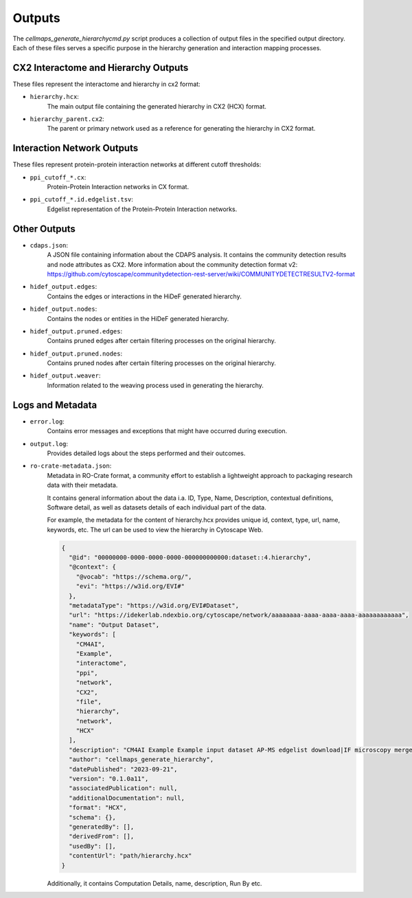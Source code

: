 =======
Outputs
=======

The `cellmaps_generate_hierarchycmd.py` script produces a collection of output files in the specified output directory.
Each of these files serves a specific purpose in the hierarchy generation and interaction mapping processes.

CX2 Interactome and Hierarchy Outputs
-------------------------------------
These files represent the interactome and hierarchy in cx2 format:

- ``hierarchy.hcx``:
    The main output file containing the generated hierarchy in CX2 (HCX) format.

- ``hierarchy_parent.cx2``:
    The parent or primary network used as a reference for generating the hierarchy in CX2 format.

Interaction Network Outputs
---------------------------
These files represent protein-protein interaction networks at different cutoff thresholds:

- ``ppi_cutoff_*.cx``:
    Protein-Protein Interaction networks in CX format.

- ``ppi_cutoff_*.id.edgelist.tsv``:
    Edgelist representation of the Protein-Protein Interaction networks.

Other Outputs
-------------
- ``cdaps.json``:
    A JSON file containing information about the CDAPS analysis. It contains the community detection results and node attributes as CX2.
    More information about the community detection format v2: https://github.com/cytoscape/communitydetection-rest-server/wiki/COMMUNITYDETECTRESULTV2-format

- ``hidef_output.edges``:
    Contains the edges or interactions in the HiDeF generated hierarchy.

- ``hidef_output.nodes``:
    Contains the nodes or entities in the HiDeF generated hierarchy.

- ``hidef_output.pruned.edges``:
    Contains pruned edges after certain filtering processes on the original hierarchy.

- ``hidef_output.pruned.nodes``:
    Contains pruned nodes after certain filtering processes on the original hierarchy.

- ``hidef_output.weaver``:
    Information related to the weaving process used in generating the hierarchy.

Logs and Metadata
-----------------
- ``error.log``:
    Contains error messages and exceptions that might have occurred during execution.

- ``output.log``:
    Provides detailed logs about the steps performed and their outcomes.

- ``ro-crate-metadata.json``:
    Metadata in RO-Crate format, a community effort to establish a lightweight approach to packaging research data with their metadata.

    It contains general information about the data i.a. ID, Type, Name, Description, contextual definitions,
    Software detail, as well as datasets details of each individual part of the data.

    For example, the metadata for the content of hierarchy.hcx provides unique id, context, type, url, name, keywords, etc.
    The url can be used to view the hierarchy in Cytoscape Web.

    .. code-block:: json

        {
          "@id": "00000000-0000-0000-0000-000000000000:dataset::4.hierarchy",
          "@context": {
            "@vocab": "https://schema.org/",
            "evi": "https://w3id.org/EVI#"
          },
          "metadataType": "https://w3id.org/EVI#Dataset",
          "url": "https://idekerlab.ndexbio.org/cytoscape/network/aaaaaaaa-aaaa-aaaa-aaaa-aaaaaaaaaaaa",
          "name": "Output Dataset",
          "keywords": [
            "CM4AI",
            "Example",
            "interactome",
            "ppi",
            "network",
            "CX2",
            "file",
            "hierarchy",
            "network",
            "HCX"
          ],
          "description": "CM4AI Example Example input dataset AP-MS edgelist download|IF microscopy merged embedding AP-MS edgelist download|IF microscopy Example input dataset hierarchy model Hierarchy network file",
          "author": "cellmaps_generate_hierarchy",
          "datePublished": "2023-09-21",
          "version": "0.1.0a11",
          "associatedPublication": null,
          "additionalDocumentation": null,
          "format": "HCX",
          "schema": {},
          "generatedBy": [],
          "derivedFrom": [],
          "usedBy": [],
          "contentUrl": "path/hierarchy.hcx"
        }

    Additionally, it contains Computation Details, name, description, Run By etc.



